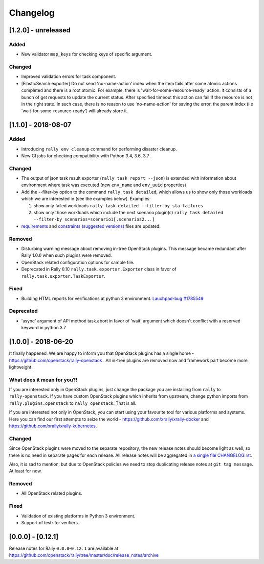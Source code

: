 =========
Changelog
=========

.. Changelogs are for humans, not machines. The end users of Rally project are
   human beings who care about what's is changing, why and how it affects them.
   Please leave these notes as much as possible human oriented.

.. Each release can use the next sections:

    - **Added** for new features.
    - **Changed** for changes in existing functionality.
    - **Deprecated** for soon-to-be removed features/plugins.
    - **Removed** for now removed features/plugins.
    - **Fixed** for any bug fixes.

.. Release notes for existing releases are MUTABLE! If there is something that
   was missed or can be improved, feel free to change it!

[1.2.0] - unreleased
--------------------

Added
~~~~~

* New validator ``map_keys`` for checking keys of specific argument.

Changed
~~~~~~~

* Improved validation errors for task component.
* [ElasticSearch exporter] Do not send 'no-name-action' index when the item
  fails after some atomic actions completed and there is a root atomic.
  For example, there is 'wait-for-some-resource-ready' action. It consists of
  a bunch of get requests to update the current status. After specified timeout
  this action can fail if the resource is not in the right state. In such case,
  there is no reason to use 'no-name-action' for saving the error, the parent
  index (i.e 'wait-for-some-resource-ready') will already store it.

[1.1.0] - 2018-08-07
--------------------

Added
~~~~~

* Introducing ``rally env cleanup`` command for performing disaster cleanup.
* New CI jobs for checking compatibility with Python 3.4, 3.6, 3.7 .

Changed
~~~~~~~

* The output of json task result exporter (``rally task report --json``) is
  extended with information about environment where task was executed (new
  ``env_name`` and ``env_uuid`` properties)

* Add the --filter-by option to the command ``rally task detailed``, which
  allows us to show only those workloads which we are interested in (see the
  examples below).
  Examples:

  1. show only failed workloads
     ``rally task detailed --filter-by sla-failures``
  2. show only those workloads which include the next scenario plugin(s)
     ``rally task detailed --filter-by scenarios=scenario1[,scenarios2...]``

* `requirements
  <https://github.com/openstack/rally/blob/1.1.0/requirements.txt>`_ and
  `constraints (suggested versions)
  <https://github.com/openstack/rally/blob/1.1.0/upper-constraints.txt>`_ files
  are updated.


Removed
~~~~~~~

* Disturbing warning message about removing in-tree OpenStack plugins. This
  message became redundant after Rally 1.0.0 when such plugins were removed.
* OpenStack related configuration options for sample file.
* Deprecated in Rally 0.10 ``rally.task.exporter.Exporter`` class in favor of
  ``rally.task.exporter.TaskExporter``.

Fixed
~~~~~

* Building HTML reports for verifications at python 3 environment.
  `Lauchpad-bug #1785549 <https://launchpad.net/bugs/1785549>`_

Deprecated
~~~~~~~~~~

* 'async' argument of API method task.abort in favor of 'wait' argument which
  doesn't conflict with a reserved keyword in python 3.7

[1.0.0] - 2018-06-20
--------------------

It finally happened. We are happy to inform you that OpenStack plugins has a
single home - https://github.com/openstack/rally-openstack .
All in-tree plugins are removed now and framework part become more lightweight.

What does it mean for you?!
~~~~~~~~~~~~~~~~~~~~~~~~~~~
If you are interested only in OpenStack plugins, just change the package you
are installing from ``rally`` to ``rally-openstack``. If you have custom
OpenStack plugins which inherits from upstream, change python imports from
``rally.plugins.openstack`` to ``rally_openstack``. That is all.

If you are interested not only in OpenStack, you can start using your favourite
tool for various platforms and systems. Here you can find our first attempts
to seize the world - https://github.com/xrally/xrally-docker and
https://github.com/xrally/xrally-kubernetes.

Changed
~~~~~~~

Since OpenStack plugins were moved to the separate repository, the new release
notes should become light as well, so there is no need in separate pages for
each release. All release notes will be aggregated in
`a single file CHANGELOG.rst
<https://github.com/openstack/rally/blob/master/CHANGELOG.rst>`_.

Also, it is sad to mention, but due to OpenStack policies we need to stop
duplicating release notes at ``git tag message``. At least for now.

Removed
~~~~~~~

* All OpenStack related plugins.

Fixed
~~~~~

* Validation of existing platforms in Python 3 environment.
* Support of testr for verifiers.

[0.0.0] - [0.12.1]
------------------

Release notes for Rally ``0.0.0``-``0.12.1`` are available at
https://github.com/openstack/rally/tree/master/doc/release_notes/archive
